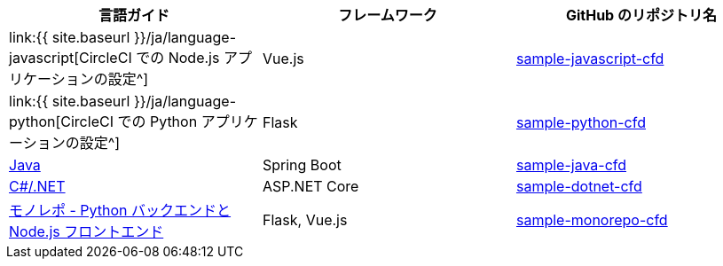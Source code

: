 [.table.table-striped]
[cols=3*, options="header", stripes=even]
|===
|言語ガイド
|フレームワーク
|GitHub のリポジトリ名

|link:{{ site.baseurl }}/ja/language-javascript[CircleCI での Node.js アプリケーションの設定^]
|Vue.js
|https://github.com/CircleCI-Public/sample-javascript-cfd[sample-javascript-cfd]

|link:{{ site.baseurl }}/ja/language-python[CircleCI での Python アプリケーションの設定^]
|Flask
|https://github.com/CircleCI-Public/sample-python-cfd[sample-python-cfd]

|https://github.com/CircleCI-Public/sample-java-cfd/blob/master/README.md[Java]
|Spring Boot
|https://github.com/CircleCI-Public/sample-java-cfd[sample-java-cfd]

|https://github.com/CircleCI-Public/sample-dotnet-cfd/blob/master/README.md[C#/.NET]
|ASP.NET Core
|https://github.com/CircleCI-Public/sample-dotnet-cfd[sample-dotnet-cfd]

|https://github.com/CircleCI-Public/sample-monorepo-cfd/blob/master/README.md[モノレポ - Python バックエンドと Node.js フロントエンド]
|Flask, Vue.js
|https://github.com/CircleCI-Public/sample-monorepo-cfd[sample-monorepo-cfd]
|===
